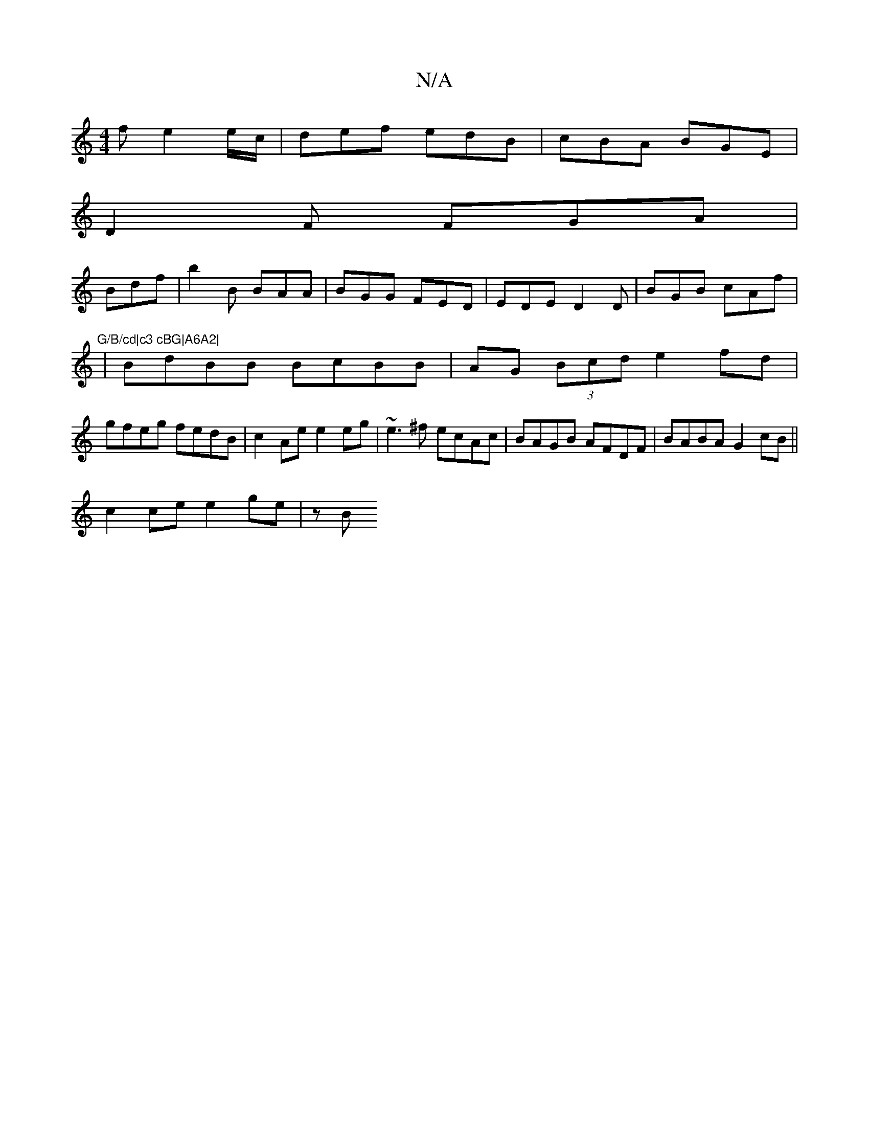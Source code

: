 X:1
T:N/A
M:4/4
R:N/A
K:Cmajor
 f e2 e/c/|def edB|cBA BGE|
D2F FGA|
Bdf|b2B BAA| BGG FED|EDE D2D|BGB cAf|"G/B/cd|c3 cBG|A6A2|
|BdBB BcBB |AG (3Bcd e2 fd |
gfeg fedB | c2Ae e2 eg | ~e3^f ecAc | BAGB AFDF | BABA G2cB ||
c2ce e2ge|zB 